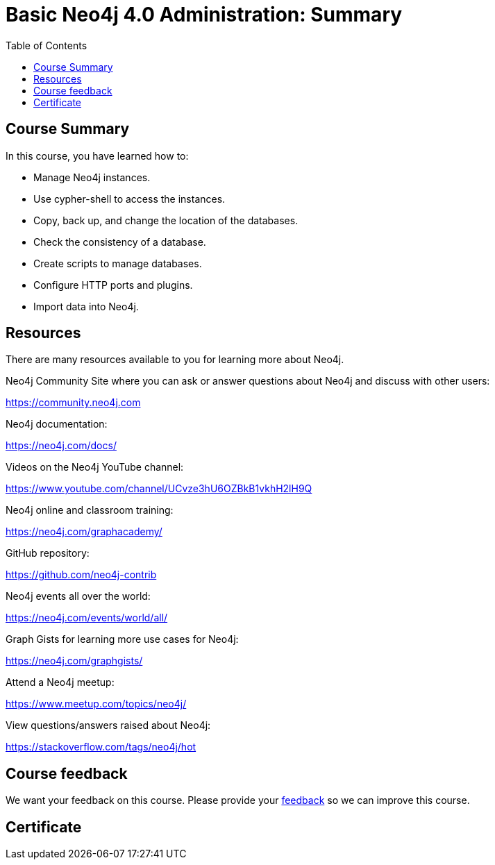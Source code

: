 = Basic Neo4j 4.0 Administration: Summary
:slug: 13-basic-neo4j-admin-summary
:doctype: book
:toc: left
:toclevels: 3
:imagesdir: ../images

== Course Summary

In this course, you have learned how to:

[square]
* Manage Neo4j instances.
* Use cypher-shell to access the instances.
* Copy, back up, and change the location of the databases.
* Check the consistency of a database.
* Create scripts to manage databases.
* Configure HTTP ports and plugins.
* Import data into Neo4j.

ifdef::backend-revealjs[]
== Resources - 1
endif::[]

ifndef::backend-revealjs[]
== Resources
endif::[]

There are many resources available to you for learning more about Neo4j.

Neo4j Community Site where you can ask or answer questions about Neo4j and discuss with other users:

https://community.neo4j.com

Neo4j documentation:

https://neo4j.com/docs/

ifdef::backend-revealjs[]
== Resources - 2
endif::[]

Videos on  the Neo4j YouTube channel:

https://www.youtube.com/channel/UCvze3hU6OZBkB1vkhH2lH9Q

Neo4j online and classroom training:

https://neo4j.com/graphacademy/

ifdef::backend-revealjs[]
== Resources - 3
endif::[]

GitHub repository:

https://github.com/neo4j-contrib

Neo4j events all over the world:

https://neo4j.com/events/world/all/

ifdef::backend-revealjs[]
== Resources - 4
endif::[]

Graph Gists for learning more use cases for Neo4j:

https://neo4j.com/graphgists/

Attend a Neo4j meetup:

https://www.meetup.com/topics/neo4j/

View questions/answers raised about Neo4j:

https://stackoverflow.com/tags/neo4j/hot

ifndef::backend-revealjs[]
== Course feedback

We want your feedback on this course. Please provide your https://forms.gle/2oJfsxgUEwjUiv2i9[feedback] so we can improve this course.
endif::[]

ifndef::backend-revealjs,backend-pdf[]
[.certificate]
== Certificate
endif::[]
